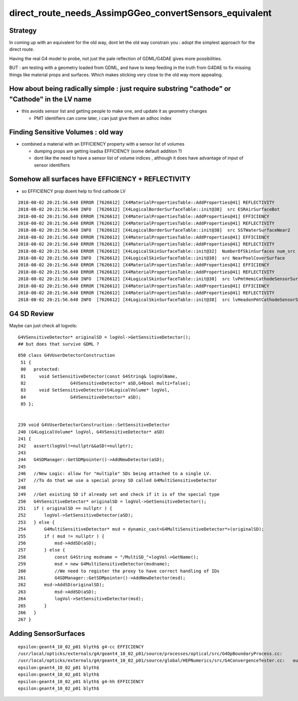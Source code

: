direct_route_needs_AssimpGGeo_convertSensors_equivalent
=========================================================

Strategy
---------

In coming up with an equivalent for the old way, dont let the old way constrain
you : adopt the simplest approach for the direct route.

Having the real G4 model to probe, not just the pale reflection of GDML/G4DAE
gives more possibilities.

BUT : am testing with a geometry loaded from GDML, and have to keep 
feeding in the truth from G4DAE to fix missing things like material
props and surfaces.  Which makes sticking very close to the old way 
more appealing.


How about being radically simple : just require substring "cathode" or "Cathode" in the LV name 
------------------------------------------------------------------------------------------------

* this avoids sensor list and getting people to make one, and update it as geometry changes 

  * PMT identifiers can come later, i can just give them an adhoc index  



Finding Sensitive Volumes  : old way 
---------------------------------------

* combined a material with an EFFICIENCY property with a sensor list of volumes 

  * dumping props are getting loadsa EFFICIENCY (some default addition ?) 
  * dont like the need to have a sensor list of volume indices , although it 
    does have advantage of input of sensor identifiers 


Somehow all surfaces have EFFICIENCY + REFLECTIVITY 
-------------------------------------------------------

* so EFFICIENCY prop doent help to find cathode LV

::

    2018-08-02 20:21:56.640 ERROR [7626612] [X4MaterialPropertiesTable::AddProperties@41] REFLECTIVITY
    2018-08-02 20:21:56.640 INFO  [7626612] [X4LogicalBorderSurfaceTable::init@38]  src ESRAirSurfaceBot
    2018-08-02 20:21:56.640 ERROR [7626612] [X4MaterialPropertiesTable::AddProperties@41] EFFICIENCY
    2018-08-02 20:21:56.640 ERROR [7626612] [X4MaterialPropertiesTable::AddProperties@41] REFLECTIVITY
    2018-08-02 20:21:56.640 INFO  [7626612] [X4LogicalBorderSurfaceTable::init@38]  src SSTWaterSurfaceNear2
    2018-08-02 20:21:56.640 ERROR [7626612] [X4MaterialPropertiesTable::AddProperties@41] EFFICIENCY
    2018-08-02 20:21:56.640 ERROR [7626612] [X4MaterialPropertiesTable::AddProperties@41] REFLECTIVITY
    2018-08-02 20:21:56.640 ERROR [7626612] [X4LogicalSkinSurfaceTable::init@32]  NumberOfSkinSurfaces num_src 36
    2018-08-02 20:21:56.640 INFO  [7626612] [X4LogicalSkinSurfaceTable::init@38]  src NearPoolCoverSurface
    2018-08-02 20:21:56.640 ERROR [7626612] [X4MaterialPropertiesTable::AddProperties@41] EFFICIENCY
    2018-08-02 20:21:56.640 ERROR [7626612] [X4MaterialPropertiesTable::AddProperties@41] REFLECTIVITY
    2018-08-02 20:21:56.640 INFO  [7626612] [X4LogicalSkinSurfaceTable::init@38]  src lvPmtHemiCathodeSensorSurface
    2018-08-02 20:21:56.640 ERROR [7626612] [X4MaterialPropertiesTable::AddProperties@41] EFFICIENCY
    2018-08-02 20:21:56.640 ERROR [7626612] [X4MaterialPropertiesTable::AddProperties@41] REFLECTIVITY
    2018-08-02 20:21:56.640 INFO  [7626612] [X4LogicalSkinSurfaceTable::init@38]  src lvHeadonPmtCathodeSensorSurface




G4 SD Review
-------------

Maybe can just check all logvols::

   G4VSensitiveDetector* originalSD = logVol->GetSensitiveDetector(); 
   ## but does that survive GDML ? 

::

    050 class G4VUserDetectorConstruction
     51 { 
     80   protected:
     81     void SetSensitiveDetector(const G4String& logVolName,
     82                 G4VSensitiveDetector* aSD,G4bool multi=false);
     83     void SetSensitiveDetector(G4LogicalVolume* logVol,
     84                 G4VSensitiveDetector* aSD);
     85 };


    239 void G4VUserDetectorConstruction::SetSensitiveDetector
    240 (G4LogicalVolume* logVol, G4VSensitiveDetector* aSD)
    241 {
    242   assert(logVol!=nullptr&&aSD!=nullptr);
    243 
    244   G4SDManager::GetSDMpointer()->AddNewDetector(aSD);
    245 
    246   //New Logic: allow for "multiple" SDs being attached to a single LV.
    247   //To do that we use a special proxy SD called G4MultiSensitiveDetector
    248 
    249   //Get existing SD if already set and check if it is of the special type
    250   G4VSensitiveDetector* originalSD = logVol->GetSensitiveDetector();
    251   if ( originalSD == nullptr ) {
    252       logVol->SetSensitiveDetector(aSD);
    253   } else {
    254       G4MultiSensitiveDetector* msd = dynamic_cast<G4MultiSensitiveDetector*>(originalSD);
    255       if ( msd != nullptr ) {
    256           msd->AddSD(aSD);
    257       } else {
    258           const G4String msdname = "/MultiSD_"+logVol->GetName();
    259           msd = new G4MultiSensitiveDetector(msdname);
    260           //We need to register the proxy to have correct handling of IDs
    261           G4SDManager::GetSDMpointer()->AddNewDetector(msd);
    262       msd->AddSD(originalSD);
    263           msd->AddSD(aSD);
    264           logVol->SetSensitiveDetector(msd);
    265       }
    266   }
    267 }





Adding SensorSurfaces
-----------------------










::

    epsilon:geant4_10_02_p01 blyth$ g4-cc EFFICIENCY 
    /usr/local/opticks/externals/g4/geant4_10_02_p01/source/processes/optical/src/G4OpBoundaryProcess.cc:              aMaterialPropertiesTable->GetProperty("EFFICIENCY");
    /usr/local/opticks/externals/g4/geant4_10_02_p01/source/global/HEPNumerics/src/G4ConvergenceTester.cc:   out << std::setw(20) << "EFFICIENCY = " << std::setw(13)  << efficiency << G4endl;
    epsilon:geant4_10_02_p01 blyth$ 
    epsilon:geant4_10_02_p01 blyth$ 
    epsilon:geant4_10_02_p01 blyth$ g4-hh EFFICIENCY 
    epsilon:geant4_10_02_p01 blyth$ 

